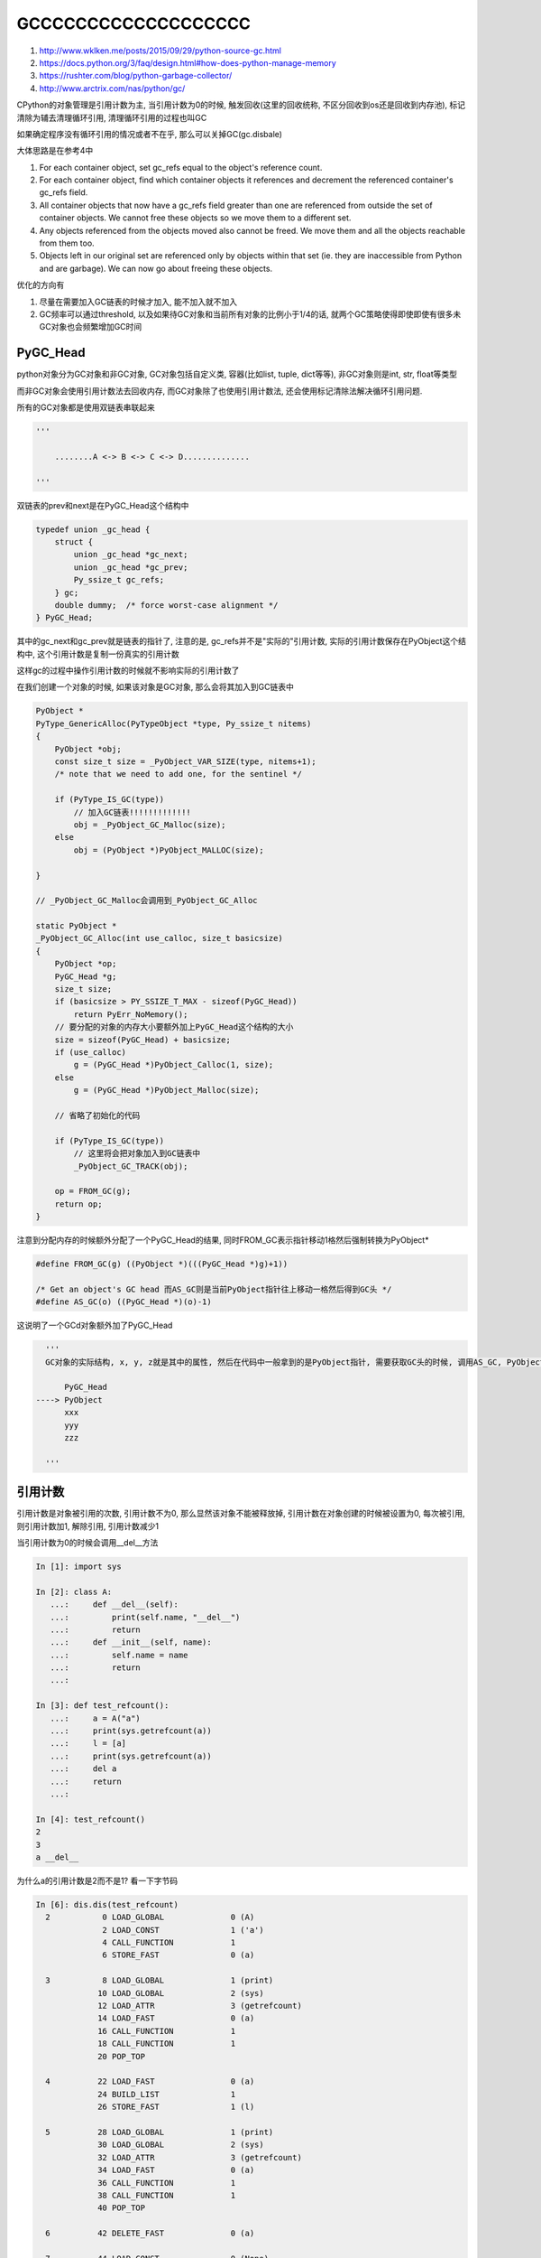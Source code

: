 GCCCCCCCCCCCCCCCCCCC
###########################

1. http://www.wklken.me/posts/2015/09/29/python-source-gc.html

2. https://docs.python.org/3/faq/design.html#how-does-python-manage-memory

3. https://rushter.com/blog/python-garbage-collector/

4. http://www.arctrix.com/nas/python/gc/

CPython的对象管理是引用计数为主, 当引用计数为0的时候, 触发回收(这里的回收统称, 不区分回收到os还是回收到内存池), 标记清除为辅去清理循环引用, 清理循环引用的过程也叫GC

如果确定程序没有循环引用的情况或者不在乎, 那么可以关掉GC(gc.disbale)

大体思路是在参考4中

1. For each container object, set gc_refs equal to the object's reference count.

2. For each container object, find which container objects it references and decrement the referenced container's gc_refs field.

3. All container objects that now have a gc_refs field greater than one are referenced from outside the set of container objects.
   We cannot free these objects so we move them to a different set.

4. Any objects referenced from the objects moved also cannot be freed. We move them and all the objects reachable from them too.

5. Objects left in our original set are referenced only by objects within that set (ie. they are inaccessible from Python and are garbage).
   We can now go about freeing these objects.

优化的方向有

1. 尽量在需要加入GC链表的时候才加入, 能不加入就不加入

2. GC频率可以通过threshold, 以及如果待GC对象和当前所有对象的比例小于1/4的话, 就两个GC策略使得即使即使有很多未GC对象也会频繁增加GC时间

PyGC_Head
============

python对象分为GC对象和非GC对象, GC对象包括自定义类, 容器(比如list, tuple, dict等等), 非GC对象则是int, str, float等类型

而非GC对象会使用引用计数法去回收内存, 而GC对象除了也使用引用计数法, 还会使用标记清除法解决循环引用问题.

所有的GC对象都是使用双链表串联起来

.. code-block:: python

    '''
    
        ........A <-> B <-> C <-> D..............
    
    '''

双链表的prev和next是在PyGC_Head这个结构中

.. code-block:: c

    typedef union _gc_head {
        struct {
            union _gc_head *gc_next;
            union _gc_head *gc_prev;
            Py_ssize_t gc_refs;
        } gc;
        double dummy;  /* force worst-case alignment */
    } PyGC_Head;

其中的gc_next和gc_prev就是链表的指针了, 注意的是, gc_refs并不是"实际的"引用计数, 实际的引用计数保存在PyObject这个结构中, 这个引用计数是复制一份真实的引用计数

这样gc的过程中操作引用计数的时候就不影响实际的引用计数了


在我们创建一个对象的时候, 如果该对象是GC对象, 那么会将其加入到GC链表中

.. code-block:: c

    PyObject *
    PyType_GenericAlloc(PyTypeObject *type, Py_ssize_t nitems)
    {
        PyObject *obj;
        const size_t size = _PyObject_VAR_SIZE(type, nitems+1);
        /* note that we need to add one, for the sentinel */
    
        if (PyType_IS_GC(type))
            // 加入GC链表!!!!!!!!!!!!!
            obj = _PyObject_GC_Malloc(size);
        else
            obj = (PyObject *)PyObject_MALLOC(size);
    
    }

    // _PyObject_GC_Malloc会调用到_PyObject_GC_Alloc

    static PyObject *
    _PyObject_GC_Alloc(int use_calloc, size_t basicsize)
    {
        PyObject *op;
        PyGC_Head *g;
        size_t size;
        if (basicsize > PY_SSIZE_T_MAX - sizeof(PyGC_Head))
            return PyErr_NoMemory();
        // 要分配的对象的内存大小要额外加上PyGC_Head这个结构的大小
        size = sizeof(PyGC_Head) + basicsize;
        if (use_calloc)
            g = (PyGC_Head *)PyObject_Calloc(1, size);
        else
            g = (PyGC_Head *)PyObject_Malloc(size);

        // 省略了初始化的代码

	if (PyType_IS_GC(type))
            // 这里将会把对象加入到GC链表中
	    _PyObject_GC_TRACK(obj);

        op = FROM_GC(g);
        return op;
    }
    

注意到分配内存的时候额外分配了一个PyGC_Head的结果, 同时FROM_GC表示指针移动1格然后强制转换为PyObject*

.. code-block:: c

    #define FROM_GC(g) ((PyObject *)(((PyGC_Head *)g)+1))

    /* Get an object's GC head 而AS_GC则是当前PyObject指针往上移动一格然后得到GC头 */
    #define AS_GC(o) ((PyGC_Head *)(o)-1)

这说明了一个GCd对象额外加了PyGC_Head

.. code-block:: python

    '''
    GC对象的实际结构, x, y, z就是其中的属性, 然后在代码中一般拿到的是PyObject指针, 需要获取GC头的时候, 调用AS_GC, PyObject指针往上移动一格
   
        PyGC_Head
  ----> PyObject 
        xxx
        yyy
        zzz
    
    '''


引用计数
============

引用计数是对象被引用的次数, 引用计数不为0, 那么显然该对象不能被释放掉, 引用计数在对象创建的时候被设置为0, 每次被引用, 则引用计数加1, 解除引用, 引用计数减少1

当引用计数为0的时候会调用__del__方法

.. code-block:: python

    In [1]: import sys
    
    In [2]: class A:
       ...:     def __del__(self):
       ...:         print(self.name, "__del__")
       ...:         return
       ...:     def __init__(self, name):
       ...:         self.name = name
       ...:         return
       ...:
    
    In [3]: def test_refcount():
       ...:     a = A("a")
       ...:     print(sys.getrefcount(a))
       ...:     l = [a]
       ...:     print(sys.getrefcount(a))
       ...:     del a
       ...:     return
       ...:
    
    In [4]: test_refcount()
    2
    3
    a __del__

为什么a的引用计数是2而不是1? 看一下字节码

.. code-block:: python

    In [6]: dis.dis(test_refcount)
      2           0 LOAD_GLOBAL              0 (A)
                  2 LOAD_CONST               1 ('a')
                  4 CALL_FUNCTION            1
                  6 STORE_FAST               0 (a)
    
      3           8 LOAD_GLOBAL              1 (print)
                 10 LOAD_GLOBAL              2 (sys)
                 12 LOAD_ATTR                3 (getrefcount)
                 14 LOAD_FAST                0 (a)
                 16 CALL_FUNCTION            1
                 18 CALL_FUNCTION            1
                 20 POP_TOP
    
      4          22 LOAD_FAST                0 (a)
                 24 BUILD_LIST               1
                 26 STORE_FAST               1 (l)
    
      5          28 LOAD_GLOBAL              1 (print)
                 30 LOAD_GLOBAL              2 (sys)
                 32 LOAD_ATTR                3 (getrefcount)
                 34 LOAD_FAST                0 (a)
                 36 CALL_FUNCTION            1
                 38 CALL_FUNCTION            1
                 40 POP_TOP
    
      6          42 DELETE_FAST              0 (a)
    
      7          44 LOAD_CONST               0 (None)
                 46 RETURN_VALUE

首先我们创建实例a的时候, 字节码是CALL_FUNCTION, 其中会调用PyType_GenericAlloc去分配一个GC对象并且初始化引用计数为1

.. code-block:: c

    PyObject *
    PyType_GenericAlloc(PyTypeObject *type, Py_ssize_t nitems)
    {
        PyObject *obj;
        // 分配obj的内存
    
        // 所有属性设置为0
        memset(obj, '\0', size);
    
        if (type->tp_flags & Py_TPFLAGS_HEAPTYPE)
            Py_INCREF(type);
    
        if (type->tp_itemsize == 0)
            // 这里和下面都会去初始化引用计数
            (void)PyObject_INIT(obj, type);
        else
            (void) PyObject_INIT_VAR((PyVarObject *)obj, type, nitems);
    
        // 加入GC链表中
        if (PyType_IS_GC(type))
            _PyObject_GC_TRACK(obj);
        return obj;
    }

    // PyObject_INIT最终会调用到 _Py_NewReference函数
    void
    _Py_NewReference(PyObject *op)
    {
        _Py_INC_REFTOTAL;
        // 初始化引用计数为1
        op->ob_refcnt = 1;
        _Py_AddToAllObjects(op, 1);
        _Py_INC_TPALLOCS(op);
    }

然后STORE_FAST使得局部变量名a指向新生成的实例

.. code-block:: c

   PREDICTED(STORE_FAST);
   TARGET(STORE_FAST) {
       PyObject *value = POP();
       SETLOCAL(oparg, value);
       FAST_DISPATCH();
   }

    #define GETLOCAL(i)     (fastlocals[i])
    // SETLOCAL只是减少a原本对象的引用计数, 如果a没有指向过任何对象, 那么就不进行任何操作
    #define SETLOCAL(i, value)      do { PyObject *tmp = GETLOCAL(i); \
                                         GETLOCAL(i) = value; \
                                         Py_XDECREF(tmp); } while (0)

在SETLOCAL中并没有提升value, 也就是实例A("a")的引用计数, 所以此时A("a")的引用计数依然是1

然后我们在调用sys.getrefcount的时候, 需要先加载a, 字节码是LOAD_FAST

.. code-block:: c

    TARGET(LOAD_FAST) {
        PyObject *value = GETLOCAL(oparg);
        if (value == NULL) {
            format_exc_check_arg(PyExc_UnboundLocalError,
                                 UNBOUNDLOCAL_ERROR_MSG,
                                 PyTuple_GetItem(co->co_varnames, oparg));
            goto error;
        }
        Py_INCREF(value);
        PUSH(value);
        FAST_DISPATCH();
    }


我们看到LOAD_FAST的时候会把对象的引用计数增加1, 此时a的引用计数就是2了, 所以sys.getrefcount的结果就是2, 当sys.getrefcount调用结束之后

会调用POP_TOP, 把栈顶对象给pop掉, 此时栈顶的对象则是a, 那么此时a的引用计数就又回到了1

.. code-block:: c

    TARGET(POP_TOP) {
        PyObject *value = POP();
        // 减少引用计数
        Py_DECREF(value);
        FAST_DISPATCH();
    }


**所以python中加载对象总是会临时增加引用计数, 所以sys.getrefcount会不准**

最后当一个对象的引用计数为0之后, 那么就会调用到__del__了, 并且把对象从GC链表中移除

.. code-block:: c

    #define Py_DECREF(op)                                   \
        do {                                                \
            PyObject *_py_decref_tmp = (PyObject *)(op);    \
            if (_Py_DEC_REFTOTAL  _Py_REF_DEBUG_COMMA       \
            // 判断引用计数是否为0
            --(_py_decref_tmp)->ob_refcnt != 0)             \
                _Py_CHECK_REFCNT(_py_decref_tmp)            \
            else                                            \
                // 如果为0则调用到__del__方法, 并且把对象从gc链表中移除
                _Py_Dealloc(_py_decref_tmp);                \
        } while (0)


GC
========

CPython的GC处理并不是周期性执行的, 而是当某一代的对象个数达到设置的阈值上限的时候, 就触发GC过程. 

而在CPython中GC对象被分配到3个"世代"中, 一开始对象会被移动到0世代, 然后0世代的GC对象个数达到阈值之后触发GC, GC之后剩下的没有被回收掉的就会被加入到

1世代, 1世代的阈值达到之后就把剩下的移动到2世代, 那么2世代也达到阈值之后呢? 那么计数直接置0, 当然对象依然在2世代链表中只是计数置0, 重新统计


.. code-block:: python

    '''
      每个世代的头也是GC对象
            generation0_head <-> .......A0 <-> B0 <-> C0 <-> D0..............
            generation1_head <-> .......A1 <-> B1 <-> C1 <-> D1..............
            generation2_head <-> .......A2 <-> B2 <-> C2 <-> D2..............
    
    '''


每个世代的对象个数阈值可以在gc模块中得到

.. code-block:: python

    In [38]: gc.get_threshold()
    Out[38]: (700, 10, 10)
    
    In [41]: gc.set_threshold(500, 20, 20)
    
    In [42]: gc.get_threshold()
    Out[42]: (500, 20, 20)

这样说明0世代的个数达到700个之后, 触发gc, 移动剩下的对下个到1世代, 然后1世代计数加1, 2世代也一样, 所以也就是说没700个对象使1世代计数加1, 没7000个对象使得2世代计数加1

所以70000个对象能填满2世代, 接着0, 1, 2世代清0, 继续下一次gc.


当要分配一个新的GC对象, 会检查0世代的对象个数, 达到阈值就执行GC

.. code-block:: c

    static PyObject *
    _PyObject_GC_Alloc(int use_calloc, size_t basicsize)
    {
        // 创建对象的过程省略

        // 设置引用计数为0
        g->gc.gc_refs = 0;
        _PyGCHead_SET_REFS(g, GC_UNTRACKED);
        generations[0].count++; /* number of allocated GC objects */
        if (generations[0].count > generations[0].threshold &&
            enabled &&
            generations[0].threshold &&
            !collecting &&
            !PyErr_Occurred()) {
            // 如果0世代的对象个数达到了阈值, 启动GC
            collecting = 1;
            collect_generations();
            collecting = 0;
        }
        op = FROM_GC(g);
        return op;
    }


**注意这里collect_generations是GC的实现, 里面没有释放GIL的逻辑, 意味着一旦执行了GC, 那么整个进程都停止了工作, Stop the World**

GC的过程就是参考4中提到的过程, 当我们遍历到gc链表上的某个对象的时候:

1. For each container object, set gc_refs equal to the object's reference count. 复制一份对象的引用计数, 保存到PyGC_Head中

2. For each container object, find which container objects it references and decrement the referenced container's gc_refs field.
   找到该对象引用的其他对象, 将其他对象的引用计数减1

3. All container objects that now have a gc_refs field greater than one are referenced from outside the set of container objects.
   We cannot free these objects so we move them to a different set.
   所有引用计数大于0的对象都是还被外部对象引用着, 不能释放

4. Any objects referenced from the objects moved also cannot be freed. We move them and all the objects reachable from them too.
   所有不能删除的对象所引用的对象也不能释放

5. Objects left in our original set are referenced only by objects within that set (ie. they are inaccessible from Python and are garbage).
   We can now go about freeing these objects.
   此时剩下的引用计数等于0的对象就可以释放了

可达, 暂时不可达和不可达
===========================

GC的主要逻辑就是区分对象是否是可达的, 一个对象可达意味着该对象引用计数不为0, 或者虽然引用计数为0但是其他引用计数不为0的对象引用着它, 不可达表示没有引用任何对象同时也没有被任何对象引用

遍历GC链表上的对象的时候, 引用计数减少1不是减少对象本身的引用计数, 而是减少该对象引用的对象的计数, A和B互相引用, 当遍历到A的时候, 找到A引用的对象

B, 然后减少B的引用计数, 遍历到B, 找到B引用的A, 然后减少A的引用计数, A和B的引用计数最后都为0, 回收两个对象

.. code-block:: python

    '''
    
        A(1) <-> B(1)
    
    '''


但是要考虑到这样的情况, A和B互相引用, 同时C引用了B, 那么最后A的计数为0, 但是A不能被释放, 因为B不能释放并且B引用着A, 这个时候A称为暂时不可达对象, 是不可以释放的


.. code-block:: python

    '''
    
        A(1) <-> B(2) <-C(外部引用)
    
    '''


gc的主函数是gc.collect

.. code-block:: c

    static Py_ssize_t
    collect(int generation, Py_ssize_t *n_collected, Py_ssize_t *n_uncollectable,
            int nofail)
    {

        update_refs(young);
        subtract_refs(young);
    
        gc_list_init(&unreachable);
        move_unreachable(young, &unreachable);
    
    }


update_refs是复制引用计数到PyGC_Head中, subtract_refs则是找到对象的引用对象, 然后减少引用对象的引用计数

.. code-block:: c

    static void
    subtract_refs(PyGC_Head *containers)
    {
        traverseproc traverse;
        PyGC_Head *gc = containers->gc.gc_next;
        for (; gc != containers; gc=gc->gc.gc_next) {
            traverse = Py_TYPE(FROM_GC(gc))->tp_traverse;
            // 调用对象的遍历方法, 遍历该对象所有引用的对象, 每遍历到一个对象, 调用visit_decref函数
            (void) traverse(FROM_GC(gc),
                           (visitproc)visit_decref,
                           NULL);
        }
    }

    // visit_decref则是直接把对象的引用计数减少1
    static int
    visit_decref(PyObject *op, void *data)
    {
        assert(op != NULL);
        if (PyObject_IS_GC(op)) {
            PyGC_Head *gc = AS_GC(op);
            /* We're only interested in gc_refs for objects in the
             * generation being collected, which can be recognized
             * because only they have positive gc_refs.
             */
            assert(_PyGCHead_REFS(gc) != 0); /* else refcount was too small */
            if (_PyGCHead_REFS(gc) > 0)
                _PyGCHead_DECREF(gc);
        }
        return 0;
    }

然后gc_list_init则是初始化一个为unreachable的gc链表, 初始化其为空, move_unreachable则是根据引用计数来判断对象的状态, 也就是上面流程中的3, 4


.. code-block:: c

    static void
    move_unreachable(PyGC_Head *young, PyGC_Head *unreachable)
    {
        PyGC_Head *gc = young->gc.gc_next;
    
        while (gc != young) {
            PyGC_Head *next;
    
            if (_PyGCHead_REFS(gc)) {
                PyObject *op = FROM_GC(gc);
                traverseproc traverse = Py_TYPE(op)->tp_traverse;
                assert(_PyGCHead_REFS(gc) > 0);
                _PyGCHead_SET_REFS(gc, GC_REACHABLE);
                (void) traverse(op,
                                (visitproc)visit_reachable,
                                (void *)young);
                next = gc->gc.gc_next;
                if (PyTuple_CheckExact(op)) {
                    _PyTuple_MaybeUntrack(op);
                }
            }
            else {
                next = gc->gc.gc_next;
                gc_list_move(gc, unreachable);
                _PyGCHead_SET_REFS(gc, GC_TENTATIVELY_UNREACHABLE);
            }
            gc = next;
        }
    }


其中的逻辑就是

1. 如果引用计数大于0, 那么遍历其所有的引用对象, 把它们从unreachable列表移回来, 并且把它们的状态设置为可达GC_REACHABLE

2. 如果引用计数为0, 那么暂时把它放入到unreachable列表中

GC_TENTATIVELY_UNREACHABLE状态表示该对象当前引用计数为0, 但是后面有可能有某个可达对象引用了该对象, 该对象到时候会从unreachable列表移除的, 所以称为暂时不可达


下面就是A第一次遍历先被设置为暂时不可达, 然后判断可达不可达的时候A会被设置为可达

.. code-block:: python

    '''
        A(1) <-> B(2) <- C(外部引用)
        A(0) <-> B(1) (第一次遍历减少引用计数之后)
    '''

内部容器可以不加入GC链表
==================================

在源码的注释中提到, 有些时候对象可以不加入gc链表的

Certain types of container cannot participate in a reference cycle, and so do not need to be tracked by the garbage collector.

Untracking these objects reduces the cost of garbage collections. However, determining which objects may be untracked is not free, and the costs must be

weighed against the benefits for garbage collection.

某些容器对象在一开始创建的情况下不可能产生循环引用, 那么这些对象没必要一开始就加入GC链表, 因为加入GC链表的话会使GC过程变慢(对象多了就慢了嘛)

但是判断对象是否应该不被加入GC链表也有耗时的, 所以需要权衡

There are two possible strategies for when to untrack a container:

以下两种情况不需要加入GC链表

i) When the container is created.
ii) When the container is examined by the garbage collector.

1. 容器刚刚开始被创建的时候

2. 


第一种情况比如创建一个dict的时候, 一个新的dict怎么能和其他对象互相引用呢? 因为之前该dict不存在, 所有其他对象不可能引用它, 所以创建一个新的dict的时候, 无须加入gc链表

.. code-block:: c

    static PyObject *
    new_dict(PyDictKeysObject *keys, PyObject **values)
    {
        // 省略了很多代码

        // 创建新的dict并没有使用PyType_GenericAlloc而是使用下面这个
        mp = PyObject_GC_New(PyDictObject, &PyDict_Type);
    }


    // PyObject_GC_New最终会调用到下面
    PyObject *
    _PyObject_GC_New(PyTypeObject *tp)
    {
        // 该函数仅仅GC malloc了而已, 并没有加入GC链表
        PyObject *op = _PyObject_GC_Malloc(_PyObject_SIZE(tp));
        if (op != NULL)
            op = PyObject_INIT(op, tp);
        return op;
    }


以及只包含非GC对象的tuple也没必要加入GC链表, 因为tuple不可变, 显然空tuple也不需要加入GC链表

Tuples containing only immutable objects (integers, strings etc, and recursively, tuples of immutable objects) do not need to be tracked.

但是tuple是否需要加入GC链表并不是在tuple创建的时候决定的, 因为tuple对象也有自己的缓存池, 预分配的tuple显然无法决定之后是否被加入GC链表

比如往tuple内添加的元素可能是GC对象(在C层面, tuple可以动态添加元素)

Dictionaries containing only immutable objects also do not need to be tracked. Dictionaries are untracked when created.

dict同样在创建的时候可以不加入GC链表, 同时只包含非GC对象的dict也可以不加入GC链表. 同时GC遍历dict的时候如果当前dict只包含非GC对象, 那么将会把该dict从gc链表中移除



GC阈值和频率
===============

https://bugs.python.org/issue4074

https://mail.python.org/pipermail/python-dev/2008-June/080579.html

如果存在大量未被GC的GC对象的时候, CPython的早期版本的GC遍历时间会指数级上升, 当然这个问题已经被python3给修复了

如果仅仅是按照上面的gc逻辑的话, 一旦存在非常多的未GC对象, 那么显然会导致我们遍历的对象个数越来越多, 那么GC的时间就越来越久

.. code-block:: python

    class A:
        pass
    
    def list_of_class():
        l = []
        prev_time = time.time()
        for i in range(10000000):
            if i % 1000000 == 0:
                cur_time = time.time()
                print(i, cur_time - prev_time)
                prev_time = cur_time
            l.append(A())

    def list_of_tuples():
        l = []
        prev_time = time.time()
        for i in range(10000000):
            if i % 1000000 == 0:
                cur_time = time.time()
                print(i, cur_time - prev_time)
                prev_time = cur_time
            l.append((i % 2, i % 12))

    def list_of_dicts():
        l = []
        prev_time = time.time()
        for i in range(10000000):
            if i % 1000000 == 0:
                cur_time = time.time()
                print(i, cur_time - prev_time)
                prev_time = cur_time
            l.append({i % 2: {i: 12}})

上面的例子中list_of_dicts和list_of_tuples都不会增加GC的遍历时间, 是因为根据上一节中提到, dict和tuple如果其中的元素只有非GC对象的话, 这些dict和tuple都会从gc链表中移除的

所以dict和tuple并不会增加GC链表上的对象个数, 而list_of_class中我们append的是A这个类, 必然会加入GC链表的, 但是我们的时间也不是指数级别的, 这是因为CPython中也尽量避免巨大对象集合下的GC

当long_lived_pending < long_lived_total / 4的时候, 说明当前需要GC的个数/当前总的对象个数的比例小于1/4, 那么CPython就不gc了, 也就是随着对象个数越多, CPython越不可能去GC

一开始我们把新对象加入到0世代, 然后把0世代的计数加1, 这个计数也是0世代的对象个数, 而1世代, 2世代的计数和对象个数分别都是0)

.. code-block:: python

    '''
    
                      0  500
    对象链表及个数    1  0
    计数                 0
    对象链表及个数    2  0
    计数                 0

    '''

一般情况下, 0代的对象每达到701个, 触发在0代上的GC, 此时遍历的个数是常数级别的, 然后把剩下的可达对象加入到1代中, 然后一致重复


.. code-block:: python

    '''
    
    0  701            0  0     0世代的个数清0
    1  0              1  680   这个680就是701个对象中还剩多少个是可达的, 把它们都合并到1世代中
       0     ====>    1
    2  0              2  0
       0                 0

    '''


当0代和1代的计数满了之后, 此时会触发1代的gc, 先把0代和1代的对象合并起来, 然后进行GC, 同时把剩下的可达对象给合并到2代链表中

.. code-block:: python

    '''

    0  701               0  0     0世代的计数清0
    1  5901              1  0     1世代的计数和对象链表也清0
       11     ====>         0
    2  0                 2  6100  把1世代和0世代的对象都合并到2世代中
       0                    1     2世代的计数加1

    '''

接着继续进行0世代和1世代的gc过程, 最后2世代也满之后

1. 把0世代, 1世代的对象合并到2世代上的gc对象链表中

2. 遍历2世代对象链表, 进行GC

3. 把0, 1, 2世代的计数清0, 这样还可以继续把对象加入到gc链表, 同时记录着当前所有对象的总链表, 也就是2世代链表


.. code-block:: python

    '''

    0  701                   0  0
    1  6450                  1  0    0世代和1世代的所有待GC对象(6450+701)进行GC之后, 加入到2世代中(也就是总的GC对象链表中)
       11      ====>            0
    2  30000                 2  30458  这个计数是当前总的GC对象链表及其长度
       11                    0         2世代的计数清0了

    '''

既然2世代的遍历是遍历所有的对象, 那么显然如果我们一直不断地创建对象不释放, 那么2世代上要遍历的对象个数就越来越多, 时间就i越来越慢, 呈指数增长

但是在CPython中, 一旦当前待gc的对象long_lived_pending, 也就是当前1世代和0世代的对象总数, 和当前等待GC对象的总数, 也就是世代2的链表对象总数long_lived_total. 两者的

比例小于1/4的话, 就不GC了.

所以我们创建了很多很多的对象然后不GC的话, 那么显然long_lived_total越来越大, 而long_lived_pending则是有上界的(因为long_lived_pending)收到0世代和1世代的阈值影响

所以对象越多, long_lived_total越大, 分母越大, 那么我们就越不会遍历总对象链表, 那么此时时间是常数级的, 等于0世代和1世代的链表长度


weakref
===========

弱引用不会增加引用计数, 所以弱引用不会影响GC, 即使存在弱引用互相引用, 由于不会增加引用计数, 所以当del x之后, 即使有一个weakref引用x, 但是python依然能把x给GC掉

.. code-block:: python

    In [1]:     import weakref
       ...:     import sys
       ...:
       ...:     class M:
       ...:         def __init__(self, name):
       ...:             self.name = name
       ...:
       ...:
       ...:     x=M('x')
       ...:
       ...:
       ...:     print(sys.getrefcount(x))
       ...:
       ...:     r=weakref.ref(x)
       ...:     print(r)
       ...:     print(sys.getrefcount(x))
       ...:
    2
    <weakref at 0x0000024ED8E966D8; to 'M' at 0x0000024ED8E75CC0>
    2

The trouble with Finalizers
========================================

GC和析构的问题, 如果两个循环引用的对象中的__del__又互相引用了对方, 假设A, B互相引用, 然后A的__del__引用了B, B.__del__又引用了A, 那么调用A的__del__之后A就被释放了

但是后续如果调用了B.__del__就访问了一个已经无效的内存, 这样的情况怎么办? 参考4中说这无解, 应该避免, 所以GC不会清理掉具有__del__的对象的(或者说具有finalizers的对象)

*Since there is no good solution to this problem, cycles that are referenced from objects with finalizers are not freed.*

同时定义__del__看起来不是不是很安全的样子


总结起来就是当python的__del__方法不存在就好了, 定义一个release方法显式释放资源





